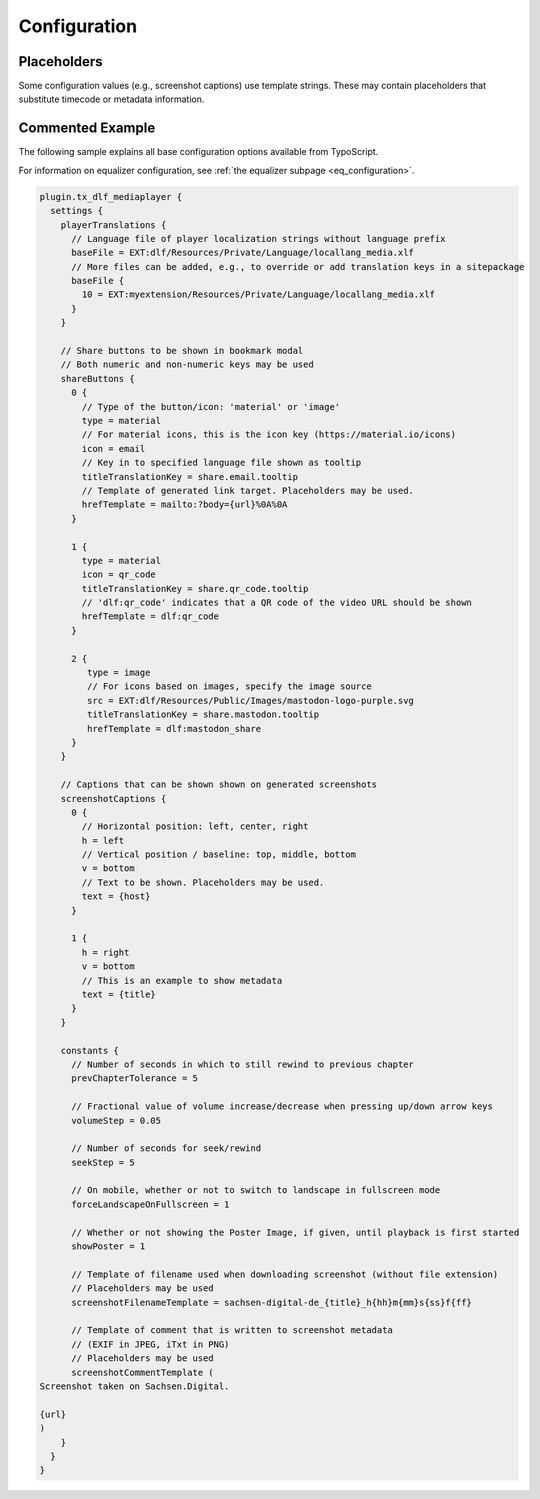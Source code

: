 =============
Configuration
=============

Placeholders
============

Some configuration values (e.g., screenshot captions) use template strings.
These may contain placeholders that substitute timecode or metadata information.

.. t3-field-list-table::
   :header-rows: 1

   - :Placeholder:
         Placeholder
     :Description:
         Replaced by

   - :Placeholder:
         ``{<metadata>}`` (replace ``<metadata>`` by the index name of a configured metadata entry)
     :Description:
         Metadatum in current document

   - :Placeholder:
         ``{url}``
     :Description:
         Current video URL with timecode information

   - :Placeholder:
         ``{host}``
     :Description:
         Current protocol and hostname (e.g., ``https://sachsen.digital``)

   - :Placeholder:
         ``{h}``
     :Description:
         Hours elapsed in video

   - :Placeholder:
         ``{m}``
     :Description:
         Total minutes elapsed in video

   - :Placeholder:
         ``{hh}``, ``{mm}``, ``{ss}``, ``{ff}``
     :Description:
         Hours, minutes, seconds, frames elapsed (two-digit, leading zero)

   - :Placeholder:
         ``{00}``, ``{000}``
     :Description:
         Fractional part of seconds elapsed (two or three digit, leading zeros)

Commented Example
=================

The following sample explains all base configuration options available from TypoScript.

For information on equalizer configuration, see :ref:`the equalizer subpage <eq_configuration>`.

.. code-block:: typoscript

   plugin.tx_dlf_mediaplayer {
     settings {
       playerTranslations {
         // Language file of player localization strings without language prefix
         baseFile = EXT:dlf/Resources/Private/Language/locallang_media.xlf
         // More files can be added, e.g., to override or add translation keys in a sitepackage
         baseFile {
           10 = EXT:myextension/Resources/Private/Language/locallang_media.xlf
         }
       }

       // Share buttons to be shown in bookmark modal
       // Both numeric and non-numeric keys may be used
       shareButtons {
         0 {
           // Type of the button/icon: 'material' or 'image'
           type = material
           // For material icons, this is the icon key (https://material.io/icons)
           icon = email
           // Key in to specified language file shown as tooltip
           titleTranslationKey = share.email.tooltip
           // Template of generated link target. Placeholders may be used.
           hrefTemplate = mailto:?body={url}%0A%0A
         }

         1 {
           type = material
           icon = qr_code
           titleTranslationKey = share.qr_code.tooltip
           // 'dlf:qr_code' indicates that a QR code of the video URL should be shown
           hrefTemplate = dlf:qr_code
         }

         2 {
            type = image
            // For icons based on images, specify the image source
            src = EXT:dlf/Resources/Public/Images/mastodon-logo-purple.svg
            titleTranslationKey = share.mastodon.tooltip
            hrefTemplate = dlf:mastodon_share
         }
       }

       // Captions that can be shown shown on generated screenshots
       screenshotCaptions {
         0 {
           // Horizontal position: left, center, right
           h = left
           // Vertical position / baseline: top, middle, bottom
           v = bottom
           // Text to be shown. Placeholders may be used.
           text = {host}
         }

         1 {
           h = right
           v = bottom
           // This is an example to show metadata
           text = {title}
         }
       }

       constants {
         // Number of seconds in which to still rewind to previous chapter
         prevChapterTolerance = 5

         // Fractional value of volume increase/decrease when pressing up/down arrow keys
         volumeStep = 0.05

         // Number of seconds for seek/rewind
         seekStep = 5

         // On mobile, whether or not to switch to landscape in fullscreen mode
         forceLandscapeOnFullscreen = 1

         // Whether or not showing the Poster Image, if given, until playback is first started
         showPoster = 1

         // Template of filename used when downloading screenshot (without file extension)
         // Placeholders may be used
         screenshotFilenameTemplate = sachsen-digital-de_{title}_h{hh}m{mm}s{ss}f{ff}

         // Template of comment that is written to screenshot metadata
         // (EXIF in JPEG, iTxt in PNG)
         // Placeholders may be used
         screenshotCommentTemplate (
   Screenshot taken on Sachsen.Digital.

   {url}
   )
       }
     }
   }
